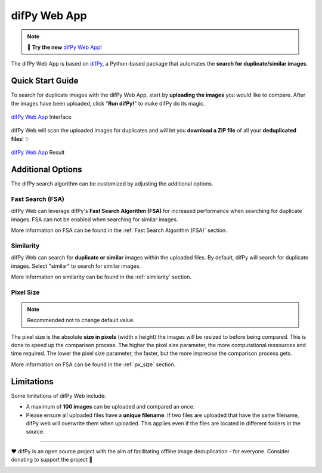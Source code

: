 difPy Web App
=====

.. note::

   📱 **Try the new** `difPy Web App`_!

.. _difPy Web App: https://difpy.app

The difPy Web App is based on `difPy`_, a Python-based package that automates the **search for duplicate/similar images**.

.. _difPy: https://github.com/elisemercury/Duplicate-Image-Finder

.. _Use the difPy App:

Quick Start Guide
------------

To search for duplicate images with the difPy Web App, start by **uploading the images** you would like to compare. After the images have been uploaded, click "**Run difPy!**" to make difPy do its magic.

.. figure:: static/assets/app_transp.png
   :scale: 70 %
   :alt: difPy Web App - Interface
   :align: center

   `difPy Web App`_ Interface


difPy Web will scan the uploaded images for duplicates and will let you **download a ZIP file** of all your **deduplicated files**! ✨

.. figure:: static/assets/result_transp.png
   :scale: 60 %
   :alt: difPy Web App - Result
   :align: center

   `difPy Web App`_ Result

Additional Options
------------

The difPy search algorithm can be customized by adjusting the additional options.

Fast Search (FSA)
^^^^^^^^^^
difPy Web can leverage difPy's **Fast Search Algorithm (FSA)** for increased performance when searching for  duplicate images. FSA can not be enabled when searching for similar images. 

More information on FSA can be found in the :ref:`Fast Search Algorithm (FSA)` section.

Similarity
^^^^^^^^^^
difPy Web can search for **duplicate or similar** images within the uploaded files. By default, difPy will search for duplicate images. Select "similar" to search for similar images. 

More information on similarity can be found in the :ref:`similarity` section.

Pixel Size
^^^^^^^^^^
.. note::

   Recommended not to change default value.

The pixel size is the absolute **size in pixels** (width x height) the images will be resized to before being compared. This is done to speed up the comparison process. The higher the pixel size parameter, the more computational ressources and time required. The lower the pixel size parameter,  the faster, but the more imprecise the comparison process gets.

More information on FSA can be found in the :ref:`px_size` section.

Limitations
------------

Some limitations of difPy Web include:

* A maximum of **100 images** can be uploaded and compared an once.
* Please ensure all uploaded files have a **unique filename**. If two files are uploaded that have the same filename, difPy web will overwrite them when uploaded. This applies even if the files are located in different folders in the source.

------------

❤️ difPy is an open source project with the aim of facilitating offline image deduplication - for everyone. Consider donating to support the project 🫶

.. image:: https://img.shields.io/badge/Support-difPy-yellow?style=flat&logo=paypal&labelColor=white&logoWidth=20.svg/"
   :target: https://paypal.me/eliselandman
.. image:: https://img.shields.io/badge/Support-difPy-blueviolet?style=flat&logo=revolut&logoColor=black&labelColor=white&logoWidth=20.svg/"
   :target: https://revolut.me/elisemercury